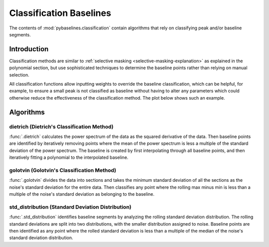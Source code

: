 ========================
Classification Baselines
========================

The contents of :mod:`pybaselines.classification` contain algorithms that rely on
classifying peak and/or baseline segments.

Introduction
------------

Classification methods are similar to
:ref:`selective masking <selective-masking-explanation>` as explained in the polynomial
section, but use sophisticated techniques to determine the baseline points rather than
relying on manual selection.

All classification functions allow inputting weights to override the baseline classification,
which can be helpful, for example, to ensure a small peak is not classified as baseline without
having to alter any parameters which could otherwise reduce the effectiveness of the classification
method. The plot below shows such an example.

.. plot::
   :align: center

    import numpy as np
    import matplotlib.pyplot as plt
    from pybaselines.utils import gaussian
    from pybaselines.classification import std_distribution

    x = np.linspace(1, 1000, 500)
    signal = (
        gaussian(x, 1, 180, 25)
        + gaussian(x, 8, 350, 10)
        + gaussian(x, 15, 400, 8)
        + gaussian(x, 13, 700, 12)
        + gaussian(x, 9, 800, 10)
    )
    real_baseline = 5 + 5 * np.exp(-x / 400)
    np.random.seed(1)  # set random seed
    noise = np.random.normal(0, 0.2, x.size)
    y = signal + real_baseline + noise

    weights = np.ones(y.shape[0])
    # a weight of 0 designates that it is a peak; ensures the small peak at ~180 is
    # not classified as part of the baseline
    weights[(x > 100) & (x < 250)] = 0

    unweighted_baseline = std_distribution(y, x, half_window=10, num_std=1.3)[0]
    weighted_baseline = std_distribution(y, x, half_window=10, num_std=1.3, weights=weights)[0]

    fig, ax = plt.subplots(tight_layout={'pad': 0.2})
    data_handle = ax.plot(y)
    baseline_handle = ax.plot(unweighted_baseline, '-')
    weighted_baseline_handle = ax.plot(weighted_baseline, '--')
    ax.set_yticks([])
    ax.set_xticks([])
    ax.legend(
        (data_handle[0], baseline_handle[0], weighted_baseline_handle[0]),
        ('data', 'unweighted baseline', 'weighted baseline'), frameon=False
    )
    plt.show()


Algorithms
----------

dietrich (Dietrich's Classification Method)
~~~~~~~~~~~~~~~~~~~~~~~~~~~~~~~~~~~~~~~~~~~

:func:`.dietrich` calculates the power spectrum of the data as the squared derivative
of the data. Then baseline points are identified by iteratively removing points where
the mean of the power spectrum is less a multiple of the standard deviation of the
power spectrum. The baseline is created by first interpolating through all baseline
points, and then iteratively fitting a polynomial to the interpolated baseline.

.. plot::
   :align: center
   :context: reset

    import numpy as np
    import matplotlib.pyplot as plt
    from pybaselines.utils import gaussian
    from pybaselines import classification

    def create_plots():
        fig, axes = plt.subplots(
            3, 2, tight_layout={'pad': 0.1, 'w_pad': 0, 'h_pad': 0},
            gridspec_kw={'wspace': 0, 'hspace': 0}
        )
        axes = axes.ravel()
        for ax in axes:
            ax.set_xticks([])
            ax.set_yticks([])
            ax.tick_params(
                which='both', labelbottom=False, labelleft=False,
                labeltop=False, labelright=False
            )
        return fig, axes

    def create_data():
        x = np.linspace(1, 1000, 500)
        signal = (
            gaussian(x, 6, 180, 5)
            + gaussian(x, 8, 350, 10)
            + gaussian(x, 6, 550, 5)
            + gaussian(x, 9, 800, 10)
        )
        signal_2 = (
            gaussian(x, 9, 100, 12)
            + gaussian(x, 15, 400, 8)
            + gaussian(x, 13, 700, 12)
            + gaussian(x, 9, 880, 8)
        )
        signal_3 = (
            gaussian(x, 8, 150, 10)
            + gaussian(x, 20, 120, 12)
            + gaussian(x, 16, 300, 20)
            + gaussian(x, 12, 550, 5)
            + gaussian(x, 20, 750, 12)
            + gaussian(x, 18, 800, 18)
            + gaussian(x, 15, 830, 12)
        )
        np.random.seed(1)  # set random seed
        noise = np.random.normal(0, 0.2, x.size)
        linear_baseline = 3 + 0.01 * x
        exponential_baseline = 5 + 15 * np.exp(-x / 400)
        gaussian_baseline = 5 + gaussian(x, 20, 500, 500)

        baseline_1 = linear_baseline
        baseline_2 = gaussian_baseline
        baseline_3 = exponential_baseline
        baseline_4 = 10 - 0.005 * x + gaussian(x, 5, 850, 200)
        baseline_5 = linear_baseline + 20

        y1 = signal * 2 + baseline_1 + 5 * noise
        y2 = signal + signal_2 + signal_3 + baseline_2 + noise
        y3 = signal + signal_2 + baseline_3 + noise
        y4 = signal + + signal_2 + baseline_4 + noise * 0.5
        y5 = signal * 2 - signal_2 + baseline_5 + noise

        baselines = baseline_1, baseline_2, baseline_3, baseline_4, baseline_5
        data = (y1, y2, y3, y4, y5)

        fig, axes = create_plots()
        for ax, y, baseline in zip(axes, data, baselines):
            data_handle = ax.plot(y)
            baseline_handle = ax.plot(baseline, lw=2.5)
        fit_handle = axes[-1].plot((), (), 'g--')
        axes[-1].legend(
            (data_handle[0], baseline_handle[0], fit_handle[0]),
            ('data', 'real baseline', 'estimated baseline'),
            loc='center', frameon=False
        )

        return axes, data

    for i, (ax, y) in enumerate(zip(*create_data())):
        if i < 4:
            poly_order = i + 1
        else:
            poly_order = 1
        if i == 2:
            num_std = 1.95
        elif i == 3:
            num_std = 2.6
        else:
            num_std = 1.85
        baseline = classification.dietrich(y, None, 8, num_std=num_std, poly_order=poly_order)
        ax.plot(baseline[0], 'g--')


golotvin (Golotvin's Classification Method)
~~~~~~~~~~~~~~~~~~~~~~~~~~~~~~~~~~~~~~~~~~~

:func:`.golotvin` divides the data into sections and takes the minimum standard
deviation of all the sections as the noise's standard deviation for the entire data.
Then classifies any point where the rolling max minus min is less than a multiple of
the noise's standard deviation as belonging to the baseline.

.. plot::
   :align: center
   :context: close-figs

    # to see contents of create_data function, look at the top-most algorithm's code
    for i, (ax, y) in enumerate(zip(*create_data())):
        if i == 1:
            half_window = 25
        else:
            half_window = 10
        if i in (1, 3):
            num_std = 40
        else:
            num_std = 10
        baseline = classification.golotvin(y, None, half_window=half_window, num_std=num_std)
        ax.plot(baseline[0], 'g--')


std_distribution (Standard Deviation Distribution)
~~~~~~~~~~~~~~~~~~~~~~~~~~~~~~~~~~~~~~~~~~~~~~~~~~

:func:`.std_distribution` identifies baseline segments by analyzing the rolling
standard deviation distribution. The rolling standard deviations are split into two
distributions, with the smaller distribution assigned to noise. Baseline points are
then identified as any point where the rolled standard deviation is less than a multiple
of the median of the noise's standard deviation distribution.

.. plot::
   :align: center
   :context: close-figs

    # to see contents of create_data function, look at the top-most algorithm's code
    for i, (ax, y) in enumerate(zip(*create_data())):
        if i == 1:
            half_window = 30
            num_std = 0.9
        elif i in (2, 3):
            half_window = 8
            num_std = 3.5
        else:
            half_window = 12
            num_std = 1.1
        baseline = classification.std_distribution(y, None, half_window=half_window, num_std=num_std)
        ax.plot(baseline[0], 'g--')
